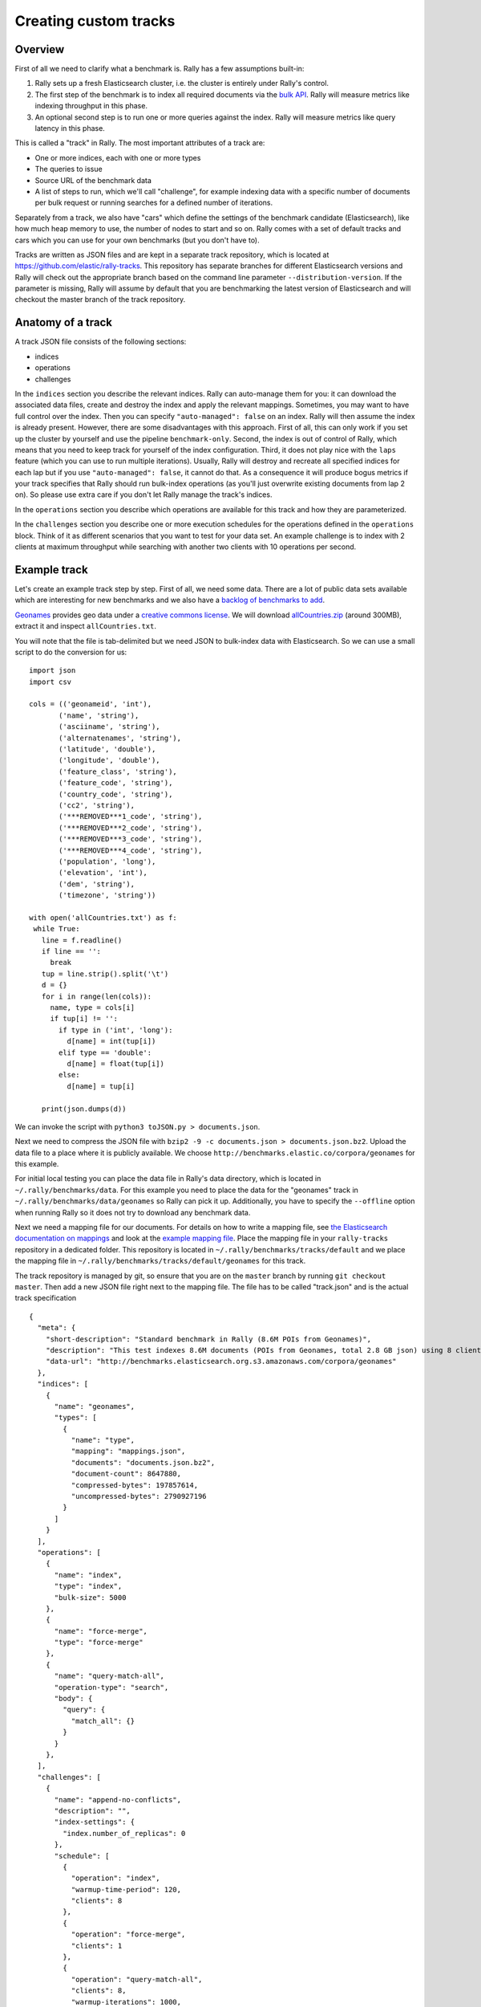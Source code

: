 Creating custom tracks
======================

Overview
--------

First of all we need to clarify what a benchmark is. Rally has a few assumptions built-in:

1. Rally sets up a fresh Elasticsearch cluster, i.e. the cluster is entirely under Rally's control.
2. The first step of the benchmark is to index all required documents via the `bulk API <https://www.elastic.co/guide/en/elasticsearch/reference/current/docs-bulk.html>`_. Rally will measure metrics like indexing throughput in this phase.
3. An optional second step is to run one or more queries against the index. Rally will measure metrics like query latency in this phase.

This is called a "track" in Rally. The most important attributes of a track are:

* One or more indices, each with one or more types
* The queries to issue
* Source URL of the benchmark data
* A list of steps to run, which we'll call "challenge", for example indexing data with a specific number of documents per bulk request or running searches for a defined number of iterations.

Separately from a track, we also have "cars" which define the settings of the benchmark candidate (Elasticsearch), like how much heap memory to use, the number of nodes to start and so on. Rally comes with a set of default tracks and cars which you can use for your own benchmarks (but you don't have to).

Tracks are written as JSON files and are kept in a separate track repository, which is located at https://github.com/elastic/rally-tracks. This repository has separate branches for different Elasticsearch versions and Rally will check out the appropriate branch based on the command line parameter ``--distribution-version``. If the parameter is missing, Rally will assume by default that you are benchmarking the latest version of Elasticsearch and will checkout the master branch of the track repository.

Anatomy of a track
------------------

A track JSON file consists of the following sections:

* indices
* operations
* challenges

In the ``indices`` section you describe the relevant indices. Rally can auto-manage them for you: it can download the associated data files, create and destroy the index and apply the relevant mappings. Sometimes, you may want to have full control over the index. Then you can specify ``"auto-managed": false`` on an index. Rally will then assume the index is already present. However, there are some disadvantages with this approach. First of all, this can only work if you set up the cluster by yourself and use the pipeline ``benchmark-only``. Second, the index is out of control of Rally, which means that you need to keep track for yourself of the index configuration. Third, it does not play nice with the ``laps`` feature (which you can use to run multiple iterations). Usually, Rally will destroy and recreate all specified indices for each lap but if you use ``"auto-managed": false``, it cannot do that. As a consequence it will produce bogus metrics if your track specifies that Rally should run bulk-index operations (as you'll just overwrite existing documents from lap 2 on). So please use extra care if you don't let Rally manage the track's indices.

In the ``operations`` section you describe which operations are available for this track and how they are parameterized.

In the ``challenges`` section you describe one or more execution schedules for the operations defined in the ``operations`` block. Think of it as different scenarios that you want to test for your data set. An example challenge is to index with 2 clients at maximum throughput while searching with another two clients with 10 operations per second.


Example track
-------------

Let's create an example track step by step. First of all, we need some data. There are a lot of public data sets available which are interesting for new benchmarks and we also have a
`backlog of benchmarks to add <https://github.com/elastic/rally-tracks/issues>`_.

`Geonames <http://www.geonames.org/>`_ provides geo data under a `creative commons license <http://creativecommons.org/licenses/by/3.0/>`_. We will download `allCountries.zip <http://download.geonames.org/export/dump/allCountries.zip>`_ (around 300MB), extract it and inspect ``allCountries.txt``.

You will note that the file is tab-delimited but we need JSON to bulk-index data with Elasticsearch. So we can use a small script to do the conversion for us::

    import json
    import csv
    
    cols = (('geonameid', 'int'),
           ('name', 'string'),
           ('asciiname', 'string'),
           ('alternatenames', 'string'),
           ('latitude', 'double'),
           ('longitude', 'double'),
           ('feature_class', 'string'),
           ('feature_code', 'string'),
           ('country_code', 'string'),
           ('cc2', 'string'),
           ('***REMOVED***1_code', 'string'),
           ('***REMOVED***2_code', 'string'),
           ('***REMOVED***3_code', 'string'),
           ('***REMOVED***4_code', 'string'),
           ('population', 'long'),
           ('elevation', 'int'),
           ('dem', 'string'),
           ('timezone', 'string'))
           
    with open('allCountries.txt') as f:
     while True:
       line = f.readline()
       if line == '':
         break
       tup = line.strip().split('\t')
       d = {}
       for i in range(len(cols)):
         name, type = cols[i]
         if tup[i] != '':
           if type in ('int', 'long'):
             d[name] = int(tup[i])
           elif type == 'double':
             d[name] = float(tup[i])
           else:
             d[name] = tup[i]
    
       print(json.dumps(d))

We can invoke the script with ``python3 toJSON.py > documents.json``.

Next we need to compress the JSON file with ``bzip2 -9 -c documents.json > documents.json.bz2``. Upload the data file to a place where it is publicly available. We choose ``http://benchmarks.elastic.co/corpora/geonames`` for this example.

For initial local testing you can place the data file in Rally's data directory, which is located in ``~/.rally/benchmarks/data``. For this example you need to place the data for the "geonames" track in ``~/.rally/benchmarks/data/geonames`` so Rally can pick it up. Additionally, you have to specify the ``--offline`` option when running Rally so it does not try to download any benchmark data.

Next we need a mapping file for our documents. For details on how to write a mapping file, see `the Elasticsearch documentation on mappings <https://www.elastic.co/guide/en/elasticsearch/reference/current/mapping.html>`_ and look at the `example mapping file <https://github.com/elastic/rally-tracks/blob/master/geonames/mappings.json>`_. Place the mapping file in your ``rally-tracks`` repository in a dedicated folder. This repository is located in ``~/.rally/benchmarks/tracks/default`` and we place the mapping file in ``~/.rally/benchmarks/tracks/default/geonames`` for this track.

The track repository is managed by git, so ensure that you are on the ``master`` branch by running ``git checkout master``. Then add a new JSON file right next to the mapping file. The file has to be called "track.json" and is the actual track specification ::

    {
      "meta": {
        "short-description": "Standard benchmark in Rally (8.6M POIs from Geonames)",
        "description": "This test indexes 8.6M documents (POIs from Geonames, total 2.8 GB json) using 8 client threads and 5000 docs per bulk request against Elasticsearch",
        "data-url": "http://benchmarks.elasticsearch.org.s3.amazonaws.com/corpora/geonames"
      },
      "indices": [
        {
          "name": "geonames",
          "types": [
            {
              "name": "type",
              "mapping": "mappings.json",
              "documents": "documents.json.bz2",
              "document-count": 8647880,
              "compressed-bytes": 197857614,
              "uncompressed-bytes": 2790927196
            }
          ]
        }
      ],
      "operations": [
        {
          "name": "index",
          "type": "index",
          "bulk-size": 5000
        },
        {
          "name": "force-merge",
          "type": "force-merge"
        },
        {
          "name": "query-match-all",
          "operation-type": "search",
          "body": {
            "query": {
              "match_all": {}
            }
          }
        },
      ],
      "challenges": [
        {
          "name": "append-no-conflicts",
          "description": "",
          "index-settings": {
            "index.number_of_replicas": 0
          },
          "schedule": [
            {
              "operation": "index",
              "warmup-time-period": 120,
              "clients": 8
            },
            {
              "operation": "force-merge",
              "clients": 1
            },
            {
              "operation": "query-match-all",
              "clients": 8,
              "warmup-iterations": 1000,
              "iterations": 1000,
              "target-throughput": 100
            }
          ]
        }
      ]
    }

Finally, you need to commit your changes: ``git commit -a -m "Add geonames track"``.

A few things to note:

* Rally assumes that the challenge that should be run by default is called "append-no-conflicts". If you want to run a different challenge, provide the command line option ``--challenge=YOUR_CHALLENGE_NAME``.
* You can add as many queries as you want. We use the `official Python Elasticsearch client <http://elasticsearch-py.readthedocs.org/>`_ to issue queries.
* The numbers below the ``types`` property are needed to verify integrity and provide progress reports.

.. note::

    We have defined a `JSON schema for tracks <https://github.com/elastic/rally/blob/master/esrally/resources/track-schema.json>`_ which you can use to check how to define your track. You should also check the tracks provided by Rally for inspiration.

When you invoke ``esrally list tracks``, the new track should now appear::

    dm@io:~ $ esrally list tracks
    
        ____        ____
       / __ \____ _/ / /_  __
      / /_/ / __ `/ / / / / /
     / _, _/ /_/ / / / /_/ /
    /_/ |_|\__,_/_/_/\__, /
                    /____/
    Available tracks:
    
    Name        Description                                               Challenges
    ----------  --------------------------------------------------------  -------------------
    geonames    Standard benchmark in Rally (8.6M POIs from Geonames)     append-no-conflicts

Congratulations, you have created your first track! You can test it with ``esrally --track=geonames --offline`` (or whatever the name of your track is) and run specific challenges with ``esrally --track=geonames --challenge=append-fast-with-conflicts --offline``.

If you want to share your track with the community, please read on.

How to contribute a track
-------------------------

First of all, please read Rally's `contributors guide <https://github.com/elastic/rally/blob/master/CONTRIBUTING.md>`_.

If you want to contribute your track, follow these steps:

1. Create a track JSON file and mapping files as described above and place them in a separate folder in the ``rally-tracks`` repository. Please also add a README file in this folder which contains licensing information (respecting the licensing terms of the source data). Note that pull requests for tracks without a license cannot be accepted.
2. Upload the associated data so they can be publicly downloaded via HTTP. The data should be compressed either as .bz2 (recommended) or as .zip.
3. Create a pull request in the `rally-tracks Github repo <https://github.com/elastic/rally-tracks>`_.

Advanced topics
---------------

Template Language
^^^^^^^^^^^^^^^^^

Rally uses `Jinja2 <http://jinja.pocoo.org/docs/dev/>`_ as template language. This allows you to use Jinja2 expressions in track files.


Extension Points
""""""""""""""""

Rally also provides a few extension points to Jinja2:

* ``now``: This is a global variable that represents the current date and time when the template is evaluated by Rally.
* ``days_ago()``: This is a `filter <http://jinja.pocoo.org/docs/dev/templates/#filters>`_ that you can use for date calculations.

You can find an example in the logging track::

    {
      "name": "range",
        "index": "logs-*",
        "type": "type",
        "body": {
          "query": {
            "range": {
              "@timestamp": {
                "gte": "now-{{'15-05-1998' | days_ago(now)}}d/d",
                "lt": "now/d"
              }
            }
          }
        }
      }
    }

The data set that is used in the logging track starts on 26-04-1998 but we want to ignore the first few days for this query, so we start on 15-05-1998. The expression ``{{'15-05-1998' | days_ago(now)}}`` yields the difference in days between now and the fixed start date and allows us to benchmark time range queries relative to now with a predetermined data set.

Custom parameter sources
^^^^^^^^^^^^^^^^^^^^^^^^

.. note::

    This is a rather new feature and the API may change! However, the effort to use custom parameter sources is very low.

Consider the following operation definition::

    {
      "name": "term",
      "operation-type": "search",
      "body": {
        "query": {
          "term": {
            "body": "physician"
          }
        }
      }
    }

This query is defined statically in the track specification but sometimes you may want to vary parameters, e.g. search also for "mechanic" or "nurse". In this case, you can write your own "parameter source" with a little bit of Python code.

First, define the name of your parameter source in the operation definition::

    {
      "name": "term",
      "operation-type": "search",
      "param-source": "my-custom-term-param-source"
      "professions": ["mechanic", "physician", "nurse"]
    }

Rally will recognize the parameter source and looks then for a file ``track.py`` in the same directory as the corresponding JSON file. This file contains the implementation of the parameter source::

    import random


    def random_profession(indices, params):
        # you must provide all parameters that the runner expects
        return {
            "body": {
                "query": {
                    "term": {
                        "body": "%s" % random.choice(params["professions"])
                    }
                }
            },
            "index": None,
            "type": None,
            "use_request_cache": False
        }

    def register(registry):
        registry.register_param_source("my-custom-term-param-source", random_profession)

The example above shows a simple case that is sufficient if the operation to which your parameter source is applied is idempotent and it does not matter whether two clients execute the same operation.

The function ``random_profession`` is the actual parameter source. Rally will bind the name "my-custom-term-param-source" to this function by calling ``register``. ``register`` is called by Rally before the track is executed.

The parameter source function needs to declare the two parameters ``indices`` and ``params``. `indices` contains all indices of this track and ``params`` contains all parameters that have been defined in the operation definition in ``track.json``. We use it in the example to read the professions to choose.

If you need more control, you need to implement a class. The example above, implemented as a class looks as follows::

    import random


    class TermParamSource:
        def __init__(self, indices, params):
            self._indices = indices
            self._params = params

        def partition(self, partition_index, total_partitions):
            return self

        def size(self):
            return 1

        def params(self):
            # you must provide all parameters that the runner expects
            return {
                "body": {
                    "query": {
                        "term": {
                            "body": "%s" % random.choice(self._params["professions"])
                        }
                    }
                },
                "index": None,
                "type": None,
                "use_request_cache": False
            }


    def register(registry):
        registry.register_param_source("my-custom-term-param-source", TermParamSource)


Let's walk through this code step by step:

* Note the method ``register`` where you need to bind the name in the track specification to your parameter source implementation class similar to the simple example.
* The class ``TermParamSource`` is the actual parameter source and needs to fulfill a few requirements:

    * It needs to have a constructor with the signature ``__init__(self, indices, params)``. You don't need to store these parameters if you don't need them.
    * ``partition(self, partition_index, total_partitions)`` is called by Rally to "assign" the parameter source across multiple clients. Typically you can just return ``self`` but in certain cases you need to do something more sophisticated. If each clients needs to act differently then you can provide different parameter source instances here.
    * ``size(self)``: This method is needed to help Rally provide a proper progress indication to users if you use a warmup time period. For bulk indexing, this would return the number of bulks (for a given client). As searches are typically executed with a pre-determined amount of iterations, just return ``1`` in this case.
    * ``params(self)``: This method needs to return a dictionary with all parameters that the corresponding "runner" expects. For the standard case, Rally provides most of these parameters as a convenience, but here you need to define all of them yourself. This method will be invoked once for every iteration during the race. We can see that we randomly select a profession from a list which will be then be executed by the corresponding runner.

.. note::

    Be aware that ``params(self)`` is called on a performance-critical path so don't do anything in this method that takes a lot of time (avoid any I/O). For searches, you should usually throttle throughput anyway and there it does not matter that much but if the corresponding operation is run without throughput throttling, please double-check that you did not introduce a bottleneck in the load test driver with your custom parameter source.

In the implementation of custom parameter sources you can access the Python standard API. Using any additional libraries is not supported.

Custom runners
^^^^^^^^^^^^^^

You cannot only define custom parameter sources but also custom runners. Runners execute an operation against Elasticsearch. Out of the box, Rally supports the following operations:

* Bulk indexing
* Force merge
* Searches
* Index stats
* Nodes stats

If you want to use any other operation, you can define a custom runner. Consider, we want to use the percolate API with an older version of Elasticsearch (note that it has been replaced by the percolate query in Elasticsearch 5.0). To achieve this, we c

In track.json specify an operation with type "percolate" (you can choose this name freely)::

    {
      "name": "percolator_with_content_google",
      "operation-type": "percolate",
      "body": {
        "doc": {
          "body": "google"
        },
        "track_scores": true
      }
    }


Then create a file track.py next to track.json and implement the following two functions::

    def percolate(es, params):
        es.percolate(
            index="queries",
            doc_type="content",
            body=params["body"]
        )


    def register(registry):
        registry.register_runner("percolate", percolate)


The function ``percolate`` is the actual runner and takes the following parameters:

* ``es``, which is the Elasticsearch Python client
* ``params`` which is a dict of parameters provided by its corresponding parameter source. Treat this parameter as read only and do not attempt to write to it.

This function can return either:

* Nothing at all. Then Rally will assume that by default ``1`` and ``"ops"`` (see below)
* A tuple of ``weight`` and a ``unit``, which is usually ``1`` and ``"ops"``. If you run a bulk operation you might return the bulk size here, for example in number of documents or in MB. Then you'd return for example ``(5000, "docs")`` Rally will use these values to store throughput metrics.
* A ``dict`` with arbitrary keys. If the ``dict`` contains the key ``weight`` it is assumed to be numeric and chosen as weight as defined above. The key ``unit`` is treated similarly. All other keys are added to the ``meta`` section of the corresponding service time and latency metrics records.

Similar to a parameter source you also need to bind the name of your operation type to the function within ``register``.

.. note::

    You need to implement ``register`` just once and register all parameter sources and runners there.


Running tasks in parallel
^^^^^^^^^^^^^^^^^^^^^^^^^

Rally supports running tasks in parallel with the ``parallel`` element. Below you find a few examples that show how it should be used:

In the simplest case, you let Rally decide the number of clients needed to run the parallel tasks::


        {
          "parallel": {
            "warmup-iterations": 1000,
            "iterations": 1000,
            "tasks": [
              {
                "operation": "default",
                "target-throughput": 50
              },
              {
                "operation": "term",
                "target-throughput": 200
              },
              {
                "operation": "phrase",
                "target-throughput": 200
              },
              {
                "operation": "country_agg_uncached",
                "target-throughput": 50
              }
            ]
          }
        }
      ]
    }

Rally will determine that four clients are needed to run each task in a dedicated client.

However, you can also explicitly limit the number of clients::

        {
          "parallel": {
            "clients": 2,
            "warmup-iterations": 1000,
            "iterations": 1000,
            "tasks": [
              {
                "operation": "default",
                "target-throughput": 50
              },
              {
                "operation": "term",
                "target-throughput": 200
              },
              {
                "operation": "phrase",
                "target-throughput": 200
              },
              {
                "operation": "country_agg_uncached",
                "target-throughput": 50
              }
            ]
          }
        }

This will run the four tasks with just two clients. You could also specify more clients than there are tasks but these will then just idle.

You can also specify a number of clients on sub tasks explicitly (by default, one client is assumed per subtask). This allows to define a weight for each client operation. Note that you need to define the number of clients also on the ``parallel`` parent element, otherwise Rally would determine the number of totally needed clients again on its own::

        {
          "parallel": {
            "clients": 3,
            "warmup-iterations": 1000,
            "iterations": 1000,
            "tasks": [
              {
                "operation": "default",
                "target-throughput": 50
              },
              {
                "operation": "term",
                "target-throughput": 200
              },
              {
                "operation": "phrase",
                "target-throughput": 200,
                "clients": 2
              },
              {
                "operation": "country_agg_uncached",
                "target-throughput": 50
              }
            ]
          }
        }

This will ensure that the phrase query will be executed by two clients. All other ones are executed by one client.

.. warning::
    You cannot nest parallel tasks.

Custom Track Repositories
^^^^^^^^^^^^^^^^^^^^^^^^^

Rally provides a default track repository that is hosted on `Github <https://github.com/elastic/rally-tracks>`_. You can also add your own track repositories although this requires a bit of additional work. First of all, track repositories need to be managed by git. The reason is that Rally can benchmark multiple versions of Elasticsearch and we use git branches in the track repository to determine the best match for each track. The versioning scheme is as follows:

* The `master` branch needs to work with the latest `master` branch of Elasticsearch.
* All other branches need to match the version scheme of Elasticsearch, i.e. ``MAJOR.MINOR.PATCH-SUFFIX`` where all parts except ``MAJOR`` are optional.

Rally implements a fallback logic so you don't need to define a branch for each patch release of Elasticsearch. For example:

* The branch `6.0.0-alpha1` will be chosen for the version ``6.0.0-alpha1`` of Elasticsearch.
* The branch `5` will be chosen for all versions for Elasticsearch with the major version 5, e.g. ``5.0.0``, ``5.1.3`` (provided there is no specific branch).

Rally tries to use the branch with the best match to the benchmarked version of Elasticsearch.

Creating a new track repository
"""""""""""""""""""""""""""""""

All track repositories are located in ``~/.rally/benchmarks/tracks``. If you want to add a dedicated track repository, called ``private`` follow these steps::

    cd ~/.rally/benchmarks/tracks
    mkdir private
    cd private
    git init
    # add your track now
    git commit -a -m "Initial commit"


If you also have a remote for this repository, open ``~/.rally/rally.ini`` in your editor of choice and add the following line in the section ``tracks``, otherwise just skip this step::

    private.url = <<URL_TO_YOUR_ORIGIN>>

Rally will then automatically update the local tracking branches before the benchmark starts.

You can now verify that everything works by listing all tracks in this track repository::

    esrally list tracks --track-repository=private

This shows all tracks that are available on the ``master`` branch of this repository. Suppose you only created tracks on the branch ``2`` because you're interested in the performance of Elasticsearch 2.x, then you can specify also the distribution version::

    esrally list tracks --track-repository=private --distribution-version=2.0.0


Rally will follow the same branch fallback logic as described above.

Adding an already existing track repository
"""""""""""""""""""""""""""""""""""""""""""

If you want to add a track repository that already exists, just open ``~/.rally/rally.ini`` in your editor of choice and add the following line in the section ``tracks``::

    your_repo_name.url = <<URL_TO_YOUR_ORIGIN>>

After you have added this line, have Rally list the tracks in this repository::

    esrally list tracks --track-repository=your_repo_name

